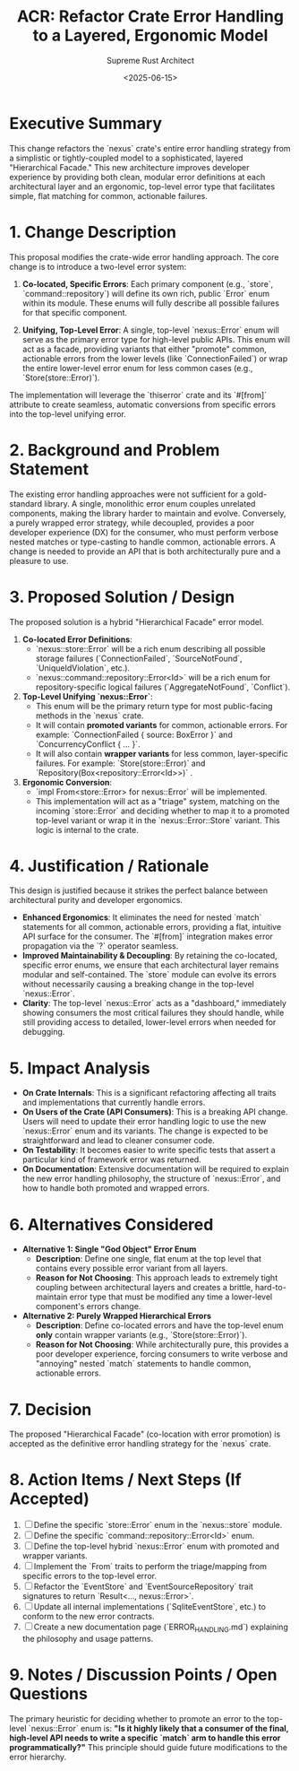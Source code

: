 #+TITLE: ACR: Refactor Crate Error Handling to a Layered, Ergonomic Model
#+AUTHOR: Supreme Rust Architect
#+DATE: <2025-06-15>
#+PROPERTY: ACR_ID NEXUS-ACR-001
#+PROPERTY: STATUS Accepted
#+PROPERTY: CHAMPION Supreme Rust Architect
#+PROPERTY: CATEGORY API, DX, Refactoring
#+PROPERTY: RELATED_ISSUES
#+PROPERTY: VERSION_TARGET 0.2.0

* Executive Summary
  :PROPERTIES:
  :SECTION_TYPE: ExecutiveSummary
  :END:
  This change refactors the `nexus` crate's entire error handling strategy from a simplistic or tightly-coupled model to a sophisticated, layered "Hierarchical Facade." This new architecture improves developer experience by providing both clean, modular error definitions at each architectural layer and an ergonomic, top-level error type that facilitates simple, flat matching for common, actionable failures.

* 1. Change Description
  :PROPERTIES:
  :SECTION_TYPE: ChangeDescription
  :KEY_FEATURES: Hierarchical Errors, Error Promotion, Ergonomic Conversions, Co-located Errors
  :END:
  This proposal modifies the crate-wide error handling approach. The core change is to introduce a two-level error system:

  1.  *Co-located, Specific Errors*: Each primary component (e.g., `store`, `command::repository`) will define its own rich, public `Error` enum within its module. These enums will fully describe all possible failures for that specific component.

  2.  *Unifying, Top-Level Error*: A single, top-level `nexus::Error` enum will serve as the primary error type for high-level public APIs. This enum will act as a facade, providing variants that either "promote" common, actionable errors from the lower levels (like `ConnectionFailed`) or wrap the entire lower-level error enum for less common cases (e.g., `Store(store::Error)`).

  The implementation will leverage the `thiserror` crate and its `#[from]` attribute to create seamless, automatic conversions from specific errors into the top-level unifying error.

* 2. Background and Problem Statement
  :PROPERTIES:
  :SECTION_TYPE: ProblemStatement
  :PROBLEM_DOMAIN: Ergonomics, Maintainability, TypeSafety, Decoupling
  :CURRENT_BEHAVIOR: The prior error strategy was either a single, generic `RepositoryError` that coupled multiple layers, or an opaque `BoxError` wrapper.
  :LIMITATIONS_OF_CURRENT_BEHAVIOR: - A single "God Object" error enum creates tight coupling between architectural layers.
                                    - Opaque `BoxError` types provide poor ergonomics, forcing consumers to use `downcast` to inspect errors.
                                    - A purely hierarchical/wrapped error model leads to annoying, verbose nested `match` statements for the consumer.
  :END:
  The existing error handling approaches were not sufficient for a gold-standard library. A single, monolithic error enum couples unrelated components, making the library harder to maintain and evolve. Conversely, a purely wrapped error strategy, while decoupled, provides a poor developer experience (DX) for the consumer, who must perform verbose nested matches or type-casting to handle common, actionable errors. A change is needed to provide an API that is both architecturally pure and a pleasure to use.

* 3. Proposed Solution / Design
  :PROPERTIES:
  :SECTION_TYPE: ProposedSolution
  :SOLUTION_TYPE: NewModule, TraitModification, API Refactoring
  :CORE_COMPONENTS_AFFECTED: `EventStore`, `EventSourceRepository`, all error types
  :END:
  The proposed solution is a hybrid "Hierarchical Facade" error model.

  1.  **Co-located Error Definitions**:
      - `nexus::store::Error` will be a rich enum describing all possible storage failures (`ConnectionFailed`, `SourceNotFound`, `UniqueIdViolation`, etc.).
      - `nexus::command::repository::Error<Id>` will be a rich enum for repository-specific logical failures (`AggregateNotFound`, `Conflict`).






  2.  **Top-Level Unifying `nexus::Error`**:
      - This enum will be the primary return type for most public-facing methods in the `nexus` crate.
      - It will contain *promoted variants* for common, actionable errors. For example: `ConnectionFailed { source: BoxError }` and `ConcurrencyConflict { ... }`.
      - It will also contain *wrapper variants* for less common, layer-specific failures. For example: `Store(store::Error)` and `Repository(Box<repository::Error<Id>>)` .

  3.  **Ergonomic Conversion**:
      - `impl From<store::Error> for nexus::Error` will be implemented.
      - This implementation will act as a "triage" system, matching on the incoming `store::Error` and deciding whether to map it to a promoted top-level variant or wrap it in the `nexus::Error::Store` variant. This logic is internal to the crate.

* 4. Justification / Rationale
  :PROPERTIES:
  :SECTION_TYPE: Justification
  :PRIMARY_BENEFIT: ImprovedDeveloperExperience
  :ALIGNMENT_WITH_PRINCIPLES: ErgonomicPublicAPI, ArchitecturalPurity, CleanCode
  :END:
  This design is justified because it strikes the perfect balance between architectural purity and developer ergonomics.

  - *Enhanced Ergonomics*: It eliminates the need for nested `match` statements for all common, actionable errors, providing a flat, intuitive API surface for the consumer. The `#[from]` integration makes error propagation via the `?` operator seamless.
  - *Improved Maintainability & Decoupling*: By retaining the co-located, specific error enums, we ensure that each architectural layer remains modular and self-contained. The `store` module can evolve its errors without necessarily causing a breaking change in the top-level `nexus::Error`.
  - *Clarity*: The top-level `nexus::Error` acts as a "dashboard," immediately showing consumers the most critical failures they should handle, while still providing access to detailed, lower-level errors when needed for debugging.

* 5. Impact Analysis
  :PROPERTIES:
  :SECTION_TYPE: ImpactAnalysis
  :IMPACT_AREA_CODE: true
  :IMPACT_AREA_API_BREAKING: true
  :IMPACT_AREA_PERFORMANCE: Neutral
  :IMPACT_AREA_SECURITY: Neutral
  :IMPACT_AREA_TESTABILITY: Easier
  :IMPACT_AREA_DOCUMENTATION: Required
  :IMPACT_AREA_DEVELOPER_EXPERIENCE: Improved
  :END:
  - *On Crate Internals*: This is a significant refactoring affecting all traits and implementations that currently handle errors.
  - *On Users of the Crate (API Consumers)*: This is a breaking API change. Users will need to update their error handling logic to use the new `nexus::Error` enum and its variants. The change is expected to be straightforward and lead to cleaner consumer code.
  - *On Testability*: It becomes easier to write specific tests that assert a particular kind of framework error was returned.
  - *On Documentation*: Extensive documentation will be required to explain the new error handling philosophy, the structure of `nexus::Error`, and how to handle both promoted and wrapped errors.

* 6. Alternatives Considered
  :PROPERTIES:
  :SECTION_TYPE: AlternativesConsidered
  :NUMBER_OF_ALTERNATIVES: 2
  :END:
  - *Alternative 1: Single "God Object" Error Enum*
    - *Description*: Define one single, flat enum at the top level that contains every possible error variant from all layers.
    - *Reason for Not Choosing*: This approach leads to extremely tight coupling between architectural layers and creates a brittle, hard-to-maintain error type that must be modified any time a lower-level component's errors change.

  - *Alternative 2: Purely Wrapped Hierarchical Errors*
    - *Description*: Define co-located errors and have the top-level enum *only* contain wrapper variants (e.g., `Store(store::Error)`).
    - *Reason for Not Choosing*: While architecturally pure, this provides a poor developer experience, forcing consumers to write verbose and "annoying" nested `match` statements to handle common, actionable errors.

* 7. Decision
  :PROPERTIES:
  :SECTION_TYPE: Decision
  :DECISION_MAKER: Supreme Rust Architect
  :DECISION_DATE: <2025-06-15>
  :DECISION_OUTCOME: Accepted
  :END:
  The proposed "Hierarchical Facade" (co-location with error promotion) is accepted as the definitive error handling strategy for the `nexus` crate.

* 8. Action Items / Next Steps (If Accepted)
  :PROPERTIES:
  :SECTION_TYPE: ActionItems
  :END:
  1. [ ] Define the specific `store::Error` enum in the `nexus::store` module.
  2. [ ] Define the specific `command::repository::Error<Id>` enum.
  3. [ ] Define the top-level hybrid `nexus::Error` enum with promoted and wrapper variants.
  4. [ ] Implement the `From` traits to perform the triage/mapping from specific errors to the top-level error.
  5. [ ] Refactor the `EventStore` and `EventSourceRepository` trait signatures to return `Result<..., nexus::Error>`.
  6. [ ] Update all internal implementations (`SqliteEventStore`, etc.) to conform to the new error contracts.
  7. [ ] Create a new documentation page (`ERROR_HANDLING.md`) explaining the philosophy and usage patterns.

* 9. Notes / Discussion Points / Open Questions
  :PROPERTIES:
  :SECTION_TYPE: Discussion
  :END:
  The primary heuristic for deciding whether to promote an error to the top-level `nexus::Error` enum is: *"Is it highly likely that a consumer of the final, high-level API needs to write a specific `match` arm to handle this error programmatically?"* This principle should guide future modifications to the error hierarchy.
